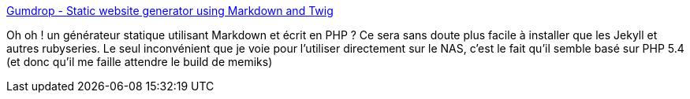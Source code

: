 :jbake-type: post
:jbake-status: published
:jbake-title: Gumdrop - Static website generator using Markdown and Twig
:jbake-tags: static,php,web,générateur,open-source,markdown,_mois_juil.,_année_2013
:jbake-date: 2013-07-02
:jbake-depth: ../
:jbake-uri: shaarli/1372751179000.adoc
:jbake-source: https://nicolas-delsaux.hd.free.fr/Shaarli?searchterm=http%3A%2F%2Fgumdropapp.com%2F&searchtags=static+php+web+g%C3%A9n%C3%A9rateur+open-source+markdown+_mois_juil.+_ann%C3%A9e_2013
:jbake-style: shaarli

http://gumdropapp.com/[Gumdrop - Static website generator using Markdown and Twig]

Oh oh ! un générateur statique utilisant Markdown et écrit en PHP ? Ce sera sans doute plus facile à installer que les Jekyll et autres rubyseries. Le seul inconvénient que je voie pour l'utiliser directement sur le NAS, c'est le fait qu'il semble basé sur PHP 5.4 (et donc qu'il me faille attendre le build de memiks)
